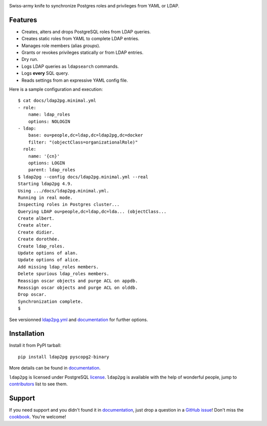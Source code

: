 |ldap2pg|

| |CircleCI| |Codecov| |RTD| |PyPI| |Docker|

Swiss-army knife to synchronize Postgres roles and privileges from YAML or LDAP.

.. _documentation: https://ldap2pg.readthedocs.io/en/latest/
.. _license:       https://opensource.org/licenses/postgresql
.. _contributors:  https://github.com/dalibo/ldap2pg/blob/master/CONTRIBUTING.md#contributors


Features
========

- Creates, alters and drops PostgreSQL roles from LDAP queries.
- Creates static roles from YAML to complete LDAP entries.
- Manages role members (alias *groups*).
- Grants or revokes privileges statically or from LDAP entries.
- Dry run.
- Logs LDAP queries as ``ldapsearch`` commands.
- Logs **every** SQL query.
- Reads settings from an expressive YAML config file.

Here is a sample configuration and execution:

::

    $ cat docs/ldap2pg.minimal.yml
    - role:
        name: ldap_roles
        options: NOLOGIN
    - ldap:
        base: ou=people,dc=ldap,dc=ldap2pg,dc=docker
        filter: "(objectClass=organizationalRole)"
      role:
        name: '{cn}'
        options: LOGIN
        parent: ldap_roles
    $ ldap2pg --config docs/ldap2pg.minimal.yml --real
    Starting ldap2pg 4.9.
    Using .../docs/ldap2pg.minimal.yml.
    Running in real mode.
    Inspecting roles in Postgres cluster...
    Querying LDAP ou=people,dc=ldap,dc=lda... (objectClass...
    Create albert.
    Create alter.
    Create didier.
    Create dorothée.
    Create ldap_roles.
    Update options of alan.
    Update options of alice.
    Add missing ldap_roles members.
    Delete spurious ldap_roles members.
    Reassign oscar objects and purge ACL on appdb.
    Reassign oscar objects and purge ACL on olddb.
    Drop oscar.
    Synchronization complete.
    $

See versionned `ldap2pg.yml
<https://github.com/dalibo/ldap2pg/blob/master/ldap2pg.yml>`_ and documentation_
for further options.


Installation
============

Install it from PyPI tarball::

    pip install ldap2pg pyscopg2-binary

More details can be found in documentation_.


``ldap2pg`` is licensed under PostgreSQL license_. ``ldap2pg`` is available with
the help of wonderful people, jump to contributors_ list to see them.


Support
=======

If you need support and you didn't found it in documentation_, just drop a
question in a `GitHub issue <https://github.com/dalibo/ldap2pg/issues/new>`_!
Don't miss the `cookbook <https://ldap2pg.readthedocs.io/en/latest/cookbook/>`_.
You're welcome!


.. |Codecov| image:: https://codecov.io/gh/dalibo/ldap2pg/branch/master/graph/badge.svg
   :target: https://codecov.io/gh/dalibo/ldap2pg
   :alt: Code coverage report

.. |CircleCI| image:: https://circleci.com/gh/dalibo/ldap2pg.svg?style=shield
   :target: https://circleci.com/gh/dalibo/ldap2pg
   :alt: Continuous Integration report

.. |Docker| image:: https://img.shields.io/docker/automated/dalibo/ldap2pg.svg
   :target: https://hub.docker.com/r/dalibo/ldap2pg
   :alt: Docker Image Available

.. |ldap2pg| image:: https://github.com/dalibo/ldap2pg/raw/master/docs/img/logo-phrase.png
   :target: https://labs.dalibo.com/ldap2pg
   :alt: ldap2pg: PostgreSQL role and privileges management

.. |PyPI| image:: https://img.shields.io/pypi/v/ldap2pg.svg
   :target: https://pypi.python.org/pypi/ldap2pg
   :alt: Version on PyPI

.. |RTD| image:: https://readthedocs.org/projects/ldap2pg/badge/?version=latest
   :target: https://ldap2pg.readthedocs.io/en/latest/?badge=latest
   :alt: Documentation
